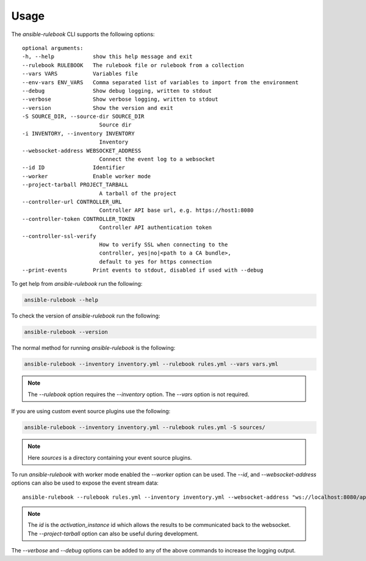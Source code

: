 =====
Usage
=====

The `ansible-rulebook` CLI supports the following options::

    optional arguments:
    -h, --help            show this help message and exit
    --rulebook RULEBOOK   The rulebook file or rulebook from a collection
    --vars VARS           Variables file
    --env-vars ENV_VARS   Comma separated list of variables to import from the environment
    --debug               Show debug logging, written to stdout
    --verbose             Show verbose logging, written to stdout
    --version             Show the version and exit
    -S SOURCE_DIR, --source-dir SOURCE_DIR
                            Source dir
    -i INVENTORY, --inventory INVENTORY
                            Inventory
    --websocket-address WEBSOCKET_ADDRESS
                            Connect the event log to a websocket
    --id ID               Identifier
    --worker              Enable worker mode
    --project-tarball PROJECT_TARBALL
                            A tarball of the project
    --controller-url CONTROLLER_URL
                            Controller API base url, e.g. https://host1:8080
    --controller-token CONTROLLER_TOKEN
                            Controller API authentication token
    --controller-ssl-verify
                            How to verify SSL when connecting to the
                            controller, yes|no|<path to a CA bundle>,
                            default to yes for https connection
    --print-events        Print events to stdout, disabled if used with --debug

To get help from `ansible-rulebook` run the following:

.. code-block:: console

    ansible-rulebook --help

To check the version of `ansible-rulebook` run the following:

.. code-block:: console

    ansible-rulebook --version

The normal method for running `ansible-rulebook` is the following:

.. code-block:: console

    ansible-rulebook --inventory inventory.yml --rulebook rules.yml --vars vars.yml

.. note::
    The `--rulebook` option requires the `--inventory` option. The `--vars` option is not required.

If you are using custom event source plugins use the following:

.. code-block:: console

    ansible-rulebook --inventory inventory.yml --rulebook rules.yml -S sources/

.. note::
    Here `sources` is a directory containing your event source plugins.

To run `ansible-rulebook` with worker mode enabled the `--worker` option can be used. The `--id`, and `--websocket-address` options can also be used to expose the event stream data::

    ansible-rulebook --rulebook rules.yml --inventory inventory.yml --websocket-address "ws://localhost:8080/api/ws2" --id 1 --worker

.. note::
    The `id` is the `activation_instance` id which allows the results to be communicated back to the websocket.
    The `--project-tarball` option can also be useful during development.

The `--verbose` and `--debug` options can be added to any of the above commands to increase the logging output.
